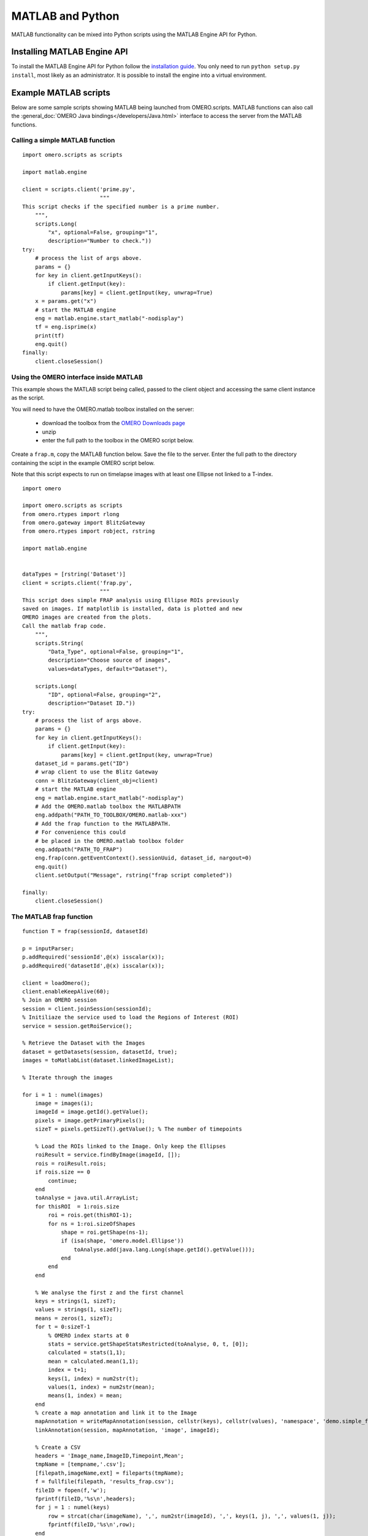 MATLAB and Python
=================

MATLAB functionality can be mixed into Python scripts using the
MATLAB Engine API for Python.

Installing MATLAB Engine API
----------------------------

To install the MATLAB Engine API for Python follow the
`installation guide <https://www.mathworks.com/help/matlab/matlab_external/install-the-matlab-engine-for-python.html>`_. You only need to run ``python setup.py install``, most likely as an administrator.
It is possible to install the engine into a virtual environment.

Example MATLAB scripts
----------------------

Below are some sample scripts showing MATLAB being launched from
OMERO.scripts. MATLAB functions can also call the :general_doc:`OMERO Java bindings</developers/Java.html>` interface to 
access the server from the MATLAB functions.

Calling a simple MATLAB function
^^^^^^^^^^^^^^^^^^^^^^^^^^^^^^^^

::

    import omero.scripts as scripts

    import matlab.engine

    client = scripts.client('prime.py',
                            """
    This script checks if the specified number is a prime number.
        """,
        scripts.Long(
            "x", optional=False, grouping="1",
            description="Number to check."))
    try:
        # process the list of args above.
        params = {}
        for key in client.getInputKeys():
            if client.getInput(key):
                params[key] = client.getInput(key, unwrap=True)
        x = params.get("x")
        # start the MATLAB engine
        eng = matlab.engine.start_matlab("-nodisplay")
        tf = eng.isprime(x)
        print(tf)
        eng.quit()
    finally:
        client.closeSession()


Using the OMERO interface inside MATLAB
^^^^^^^^^^^^^^^^^^^^^^^^^^^^^^^^^^^^^^^

This example shows the MATLAB script being called, passed to the client
object and accessing the same client instance as the script.

You will need to have the OMERO.matlab toolbox installed on the server:

  - download the toolbox from the `OMERO Downloads page <https://www.openmicroscopy.org/omero/downloads/>`_
  - unzip
  - enter the full path to the toolbox in the OMERO script below.

Create a ``frap.m``, copy the MATLAB function below.
Save the file to the server. Enter the full path to the directory
containing the scipt in the example OMERO script below.

Note that this script expects to run on timelapse images with at least one Ellipse
not linked to a T-index.

::

    import omero

    import omero.scripts as scripts
    from omero.rtypes import rlong
    from omero.gateway import BlitzGateway
    from omero.rtypes import robject, rstring

    import matlab.engine


    dataTypes = [rstring('Dataset')] 
    client = scripts.client('frap.py',
                            """
    This script does simple FRAP analysis using Ellipse ROIs previously
    saved on images. If matplotlib is installed, data is plotted and new
    OMERO images are created from the plots.
    Call the matlab frap code.
        """,
        scripts.String(
            "Data_Type", optional=False, grouping="1",
            description="Choose source of images",
            values=dataTypes, default="Dataset"),

        scripts.Long(
            "ID", optional=False, grouping="2",
            description="Dataset ID."))
    try:
        # process the list of args above.
        params = {}
        for key in client.getInputKeys():
            if client.getInput(key):
                params[key] = client.getInput(key, unwrap=True)
        dataset_id = params.get("ID")
        # wrap client to use the Blitz Gateway
        conn = BlitzGateway(client_obj=client)
        # start the MATLAB engine
        eng = matlab.engine.start_matlab("-nodisplay")
        # Add the OMERO.matlab toolbox the MATLABPATH
        eng.addpath("PATH_TO_TOOLBOX/OMERO.matlab-xxx")
        # Add the frap function to the MATLABPATH.
        # For convenience this could
        # be placed in the OMERO.matlab toolbox folder
        eng.addpath("PATH_TO_FRAP")
        eng.frap(conn.getEventContext().sessionUuid, dataset_id, nargout=0)
        eng.quit()
        client.setOutput("Message", rstring("frap script completed"))

    finally:
        client.closeSession()

The MATLAB frap function
^^^^^^^^^^^^^^^^^^^^^^^^
::

    function T = frap(sessionId, datasetId)

    p = inputParser;
    p.addRequired('sessionId',@(x) isscalar(x));
    p.addRequired('datasetId',@(x) isscalar(x));

    client = loadOmero();
    client.enableKeepAlive(60);
    % Join an OMERO session
    session = client.joinSession(sessionId);
    % Initiliaze the service used to load the Regions of Interest (ROI)
    service = session.getRoiService();

    % Retrieve the Dataset with the Images
    dataset = getDatasets(session, datasetId, true);
    images = toMatlabList(dataset.linkedImageList);

    % Iterate through the images

    for i = 1 : numel(images)
        image = images(i);
        imageId = image.getId().getValue();
        pixels = image.getPrimaryPixels();
        sizeT = pixels.getSizeT().getValue(); % The number of timepoints

        % Load the ROIs linked to the Image. Only keep the Ellipses
        roiResult = service.findByImage(imageId, []);
        rois = roiResult.rois;
        if rois.size == 0
            continue;
        end
        toAnalyse = java.util.ArrayList;
        for thisROI  = 1:rois.size
            roi = rois.get(thisROI-1);
            for ns = 1:roi.sizeOfShapes
                shape = roi.getShape(ns-1);
                if (isa(shape, 'omero.model.Ellipse'))
                    toAnalyse.add(java.lang.Long(shape.getId().getValue()));
                end
            end
        end

        % We analyse the first z and the first channel
        keys = strings(1, sizeT);
        values = strings(1, sizeT);
        means = zeros(1, sizeT);
        for t = 0:sizeT-1
            % OMERO index starts at 0
            stats = service.getShapeStatsRestricted(toAnalyse, 0, t, [0]);
            calculated = stats(1,1);
            mean = calculated.mean(1,1);
            index = t+1;
            keys(1, index) = num2str(t);
            values(1, index) = num2str(mean);
            means(1, index) = mean;
        end
        % create a map annotation and link it to the Image
        mapAnnotation = writeMapAnnotation(session, cellstr(keys), cellstr(values), 'namespace', 'demo.simple_frap_data');
        linkAnnotation(session, mapAnnotation, 'image', imageId);

        % Create a CSV
        headers = 'Image_name,ImageID,Timepoint,Mean';
        tmpName = [tempname,'.csv'];
        [filepath,imageName,ext] = fileparts(tmpName);
        f = fullfile(filepath, 'results_frap.csv');
        fileID = fopen(f,'w');
        fprintf(fileID,'%s\n',headers);
        for j = 1 : numel(keys)
            row = strcat(char(imageName), ',', num2str(imageId), ',', keys(1, j), ',', values(1, j));
            fprintf(fileID,'%s\n',row);
        end
        fclose(fileID);
        % Create a file annotation
        fileAnnotation = writeFileAnnotation(session, f, 'mimetype', 'text/csv', 'namespace', 'training.demo');
        linkAnnotation(session, fileAnnotation, 'image', imageId);

        % Plot the result
        time = 1:sizeT;
        fig = plot(means);
        xlabel('Timepoint'), ylabel('Values');
        % Save the plot as png
        name = strcat(char(image.getName().getValue()),'_FRAP_plot.png');
        saveas(fig,name);
        % Upload the Image as an attachment
        fileAnnotation = writeFileAnnotation(session, name);
        linkAnnotation(session, fileAnnotation, 'image', imageId);
        % Delete the local file
        delete(name)
    
    end
